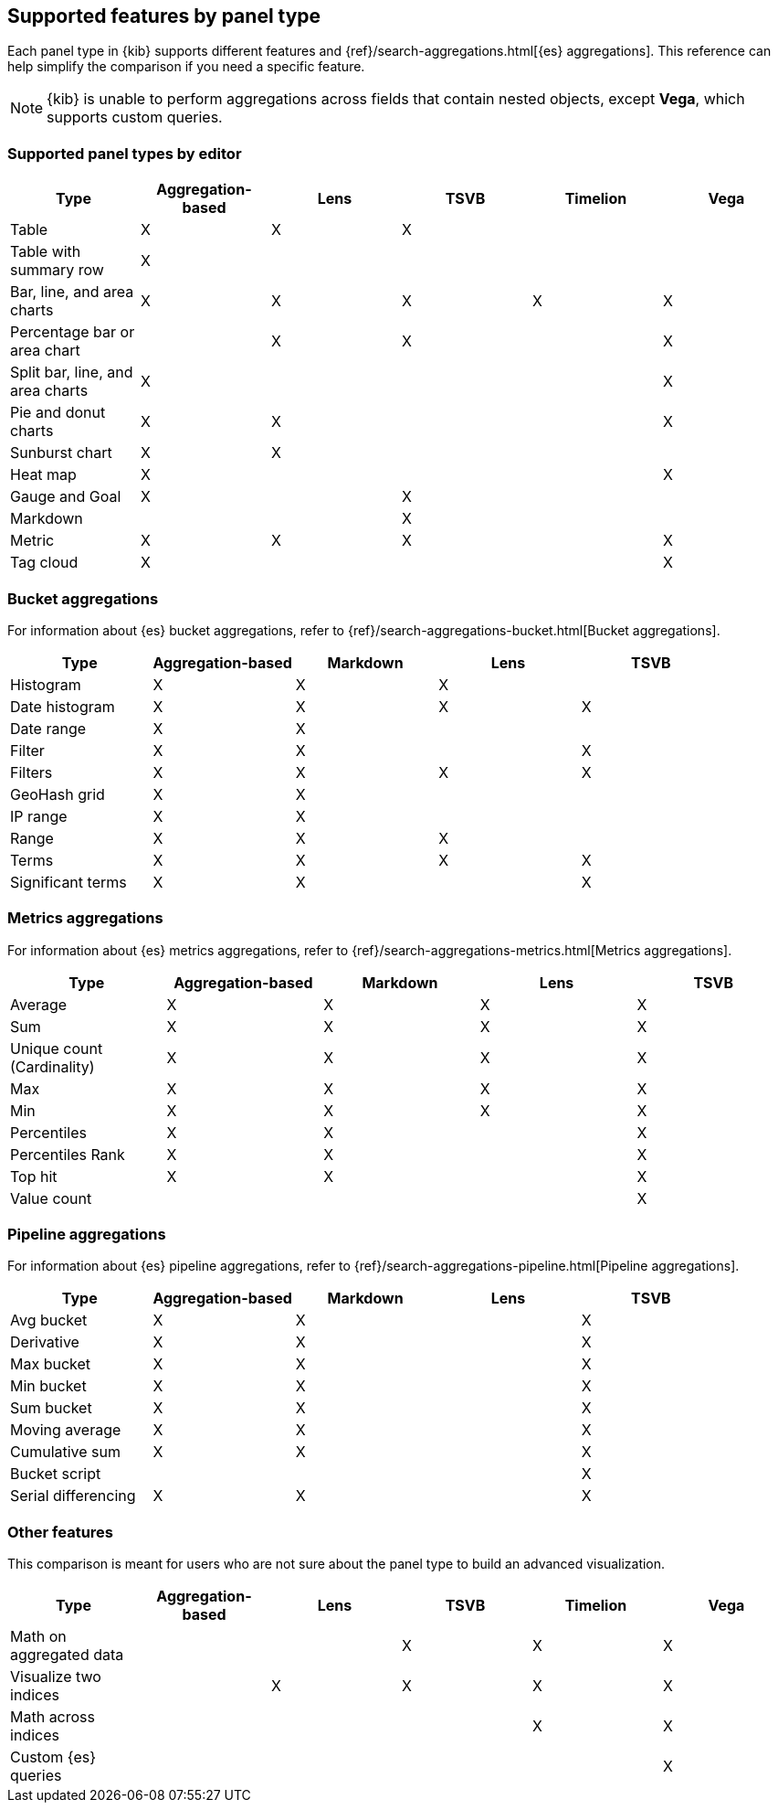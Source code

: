 [[aggregation-reference]]
== Supported features by panel type

Each panel type in {kib} supports different features and {ref}/search-aggregations.html[{es} aggregations].
This reference can help simplify the comparison if you need a specific feature.

NOTE: {kib} is unable to perform aggregations across fields that contain nested objects, except *Vega*, which supports custom queries. 

[float]
[[chart-types]]
=== Supported panel types by editor

[options="header"]
|===

| Type | Aggregation-based | Lens | TSVB | Timelion | Vega

| Table
^| X
^| X
^| X
|
|

| Table with summary row
^| X
|
|
|
|

| Bar, line, and area charts
^| X
^| X
^| X
^| X
^| X

| Percentage bar or area chart
|
^| X
^| X
|
^| X

| Split bar, line, and area charts
^| X
|
|
|
^| X

| Pie and donut charts
^| X
^| X
|
|
^| X

| Sunburst chart
^| X
^| X
|
|
|

| Heat map
^| X
|
|
|
^| X

| Gauge and Goal
^| X
|
^| X
|
|

| Markdown
|
|
^| X
|
|

| Metric
^| X
^| X
^| X
|
^| X

| Tag cloud
^| X
|
|
|
^| X

|===

[float]
[[bucket-aggregations]]
=== Bucket aggregations

For information about {es} bucket aggregations, refer to {ref}/search-aggregations-bucket.html[Bucket aggregations].

[options="header"]
|===

| Type | Aggregation-based | Markdown | Lens | TSVB

| Histogram
^| X
^| X
^| X 
| 

| Date histogram
^| X
^| X
^| X
^| X

| Date range
^| X
^| X
| 
| 

| Filter
^| X
^| X
|
^| X

| Filters
^| X
^| X
^| X
^| X

| GeoHash grid
^| X
^| X
| 
| 

| IP range
^| X
^| X
| 
| 

| Range
^| X
^| X
^| X
| 

| Terms
^| X
^| X
^| X
^| X

| Significant terms
^| X
^| X
|
^| X

|===

[float]
[[metrics-aggregations]]
=== Metrics aggregations

For information about {es} metrics aggregations, refer to {ref}/search-aggregations-metrics.html[Metrics aggregations].

[options="header"]
|===

| Type | Aggregation-based | Markdown | Lens | TSVB

| Average
^| X
^| X
^| X
^| X

| Sum 
^| X
^| X
^| X
^| X

| Unique count (Cardinality)
^| X
^| X
^| X
^| X

| Max
^| X
^| X
^| X
^| X

| Min
^| X
^| X
^| X
^| X

| Percentiles
^| X
^| X
| 
^| X

| Percentiles Rank
^| X
^| X
| 
^| X

| Top hit 
^| X
^| X
| 
^| X

| Value count 
| 
| 
| 
^| X

|===

[float]
[[pipeline-aggregations]]
=== Pipeline aggregations

For information about {es} pipeline aggregations, refer to {ref}/search-aggregations-pipeline.html[Pipeline aggregations].

[options="header"]
|===

| Type | Aggregation-based | Markdown | Lens | TSVB

| Avg bucket  
^| X
^| X
| 
^| X

| Derivative  
^| X
^| X
| 
^| X

| Max bucket   
^| X
^| X
| 
^| X

| Min bucket   
^| X
^| X
| 
^| X

| Sum bucket  
^| X
^| X
| 
^| X
 
| Moving average  
^| X
^| X
| 
^| X

| Cumulative sum 
^| X
^| X
| 
^| X

| Bucket script 
| 
| 
| 
^| X

| Serial differencing 
^| X
^| X
| 
^| X

|===

[float]
[[other-features]]
=== Other features

This comparison is meant for users who are not sure about the panel type to
build an advanced visualization.

[options="header"]
|===

| Type | Aggregation-based | Lens | TSVB | Timelion | Vega

| Math on aggregated data
|
|
^| X
^| X
^| X

| Visualize two indices
|
^| X
^| X
^| X
^| X

| Math across indices
|
|
|
^| X
^| X

| Custom {es} queries
|
|
|
|
^| X

|===
